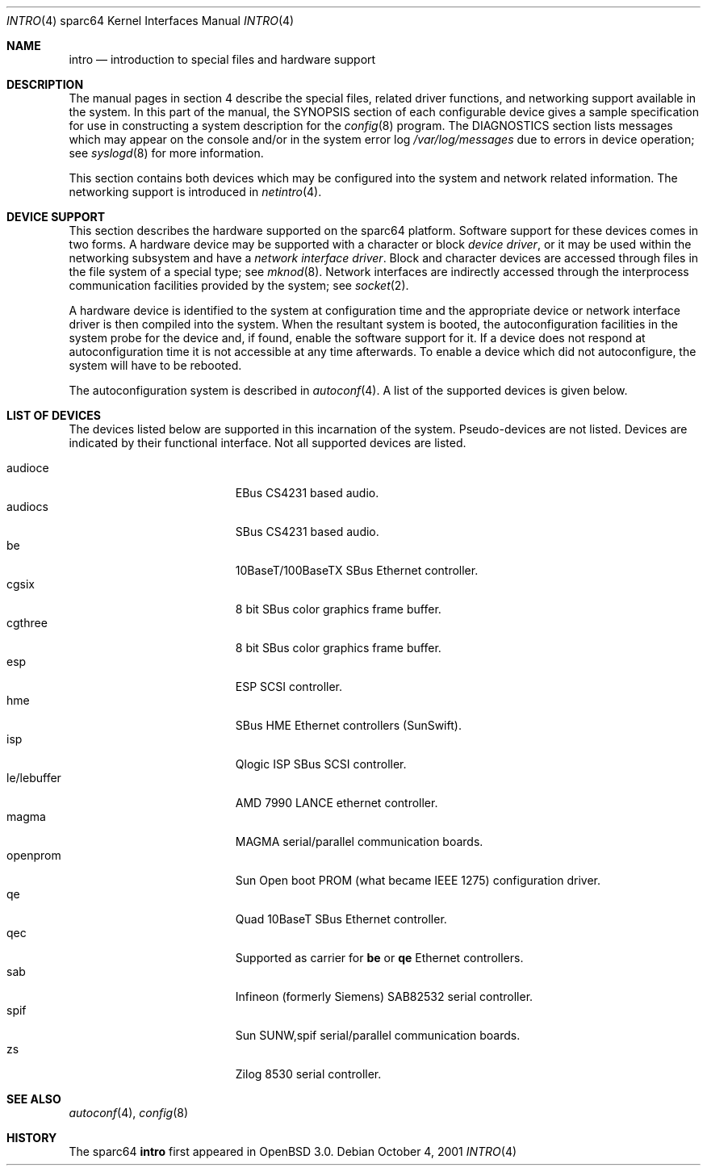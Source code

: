 .\"     $OpenBSD: src/share/man/man4/man4.sparc64/intro.4,v 1.7 2002/01/18 21:42:09 jason Exp $
.\"
.\" Copyright (c) 2001 The OpenBSD Project
.\" All Rights Reserved.
.\"
.Dd October 4, 2001
.Dt INTRO 4 sparc64
.Os
.Sh NAME
.Nm intro
.Nd introduction to special files and hardware support
.Sh DESCRIPTION
The manual pages in section 4 describe the special files, 
related driver functions, and networking support
available in the system.
In this part of the manual, the
.Tn SYNOPSIS
section of
each configurable device gives a sample specification
for use in constructing a system description for the
.Xr config 8
program.
The
.Tn DIAGNOSTICS
section lists messages which may appear on the console
and/or in the system error log
.Pa /var/log/messages
due to errors in device operation;
see
.Xr syslogd 8
for more information.
.Pp
This section contains both devices
which may be configured into the system
and network related information.
The networking support is introduced in
.Xr netintro 4 .
.Sh DEVICE SUPPORT
This section describes the hardware supported on the
sparc64
platform.
Software support for these devices comes in two forms.
A hardware device may be supported with a character or block
.Em device driver ,
or it may be used within the networking subsystem and have a
.Em network interface driver .
Block and character devices are accessed through files in the file
system of a special type; see
.Xr mknod 8 .
Network interfaces are indirectly accessed through the interprocess
communication facilities provided by the system; see
.Xr socket 2 .
.Pp
A hardware device is identified to the system at configuration time
and the appropriate device or network interface driver is then compiled
into the system.
When the resultant system is booted, the autoconfiguration facilities
in the system probe for the device and, if found, enable the software
support for it.
If a device does not respond at autoconfiguration
time it is not accessible at any time afterwards.
To enable a device which did not autoconfigure,
the system will have to be rebooted.
.Pp
The autoconfiguration system is described in
.Xr autoconf 4 .
A list of the supported devices is given below.
.Sh LIST OF DEVICES
The devices listed below are supported in this incarnation of
the system.
Pseudo-devices are not listed.
Devices are indicated by their functional interface.
Not all supported devices are listed.
.Pp
.Bl -tag -width le/lebuffer -compact -offset indent
.It audioce
EBus CS4231 based audio.
.It audiocs
SBus CS4231 based audio.
.It be
10BaseT/100BaseTX SBus Ethernet controller.
.It cgsix
8 bit SBus color graphics frame buffer.
.It cgthree
8 bit SBus color graphics frame buffer.
.It esp
ESP SCSI controller.
.It hme
SBus HME Ethernet controllers (SunSwift).
.It isp
Qlogic ISP SBus SCSI controller.
.It le/lebuffer
AMD 7990 LANCE ethernet controller.
.It magma
MAGMA serial/parallel communication boards.
.It openprom
Sun Open boot PROM (what became IEEE 1275) configuration driver.
.It qe
Quad 10BaseT SBus Ethernet controller.
.It qec
Supported as carrier for
.Nm be
or
.Nm qe
Ethernet controllers.
.It sab
Infineon (formerly Siemens) SAB82532 serial controller.
.It spif
Sun SUNW,spif serial/parallel communication boards.
.It zs
Zilog 8530 serial controller.
.El
.Sh SEE ALSO
.Xr autoconf 4 ,
.Xr config 8
.Sh HISTORY
The
sparc64
.Nm intro
first appeared in
.Ox 3.0 .
